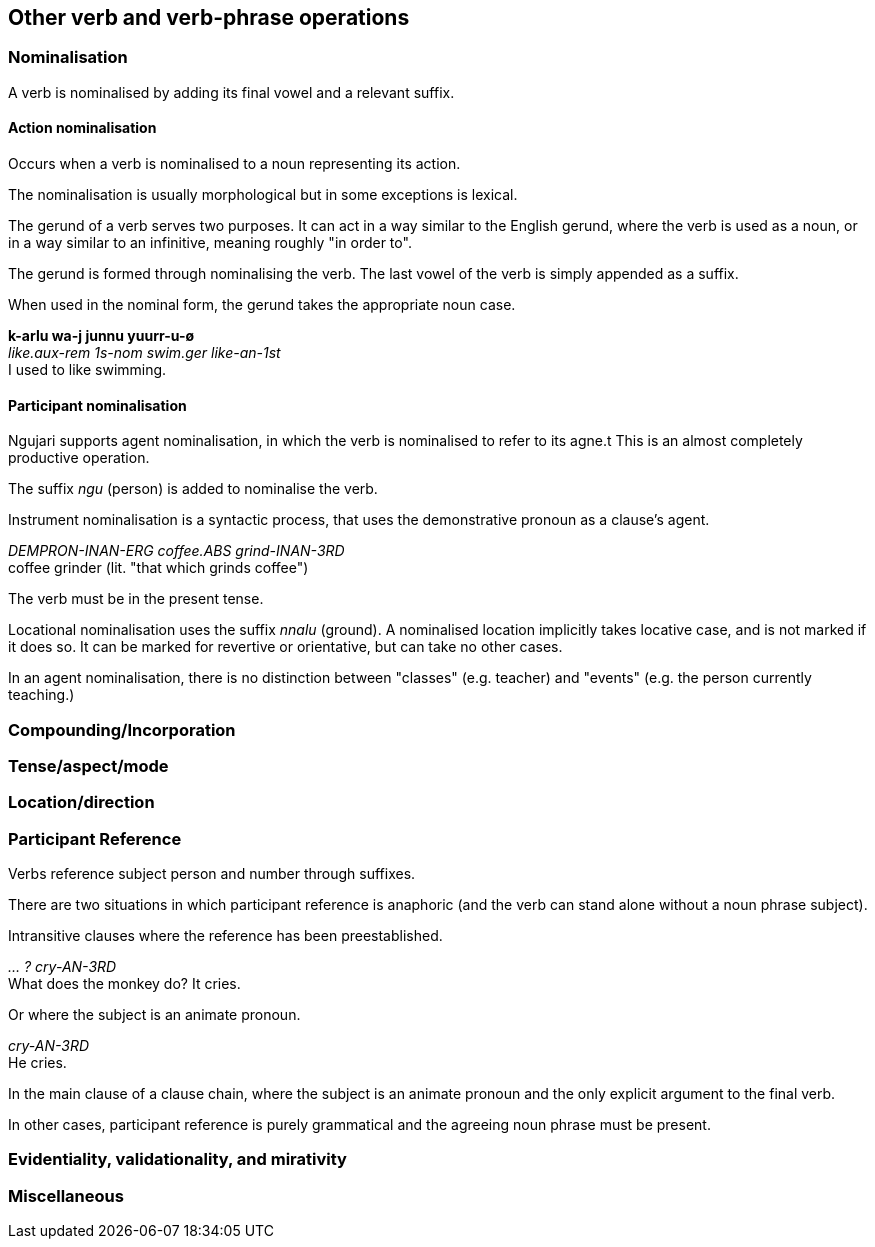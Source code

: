 == Other verb and verb-phrase operations

=== Nominalisation

A verb is nominalised by adding its final vowel and a relevant suffix.

==== Action nominalisation

Occurs when a verb is nominalised to a noun representing its action.

The nominalisation is usually morphological but in some exceptions is lexical.

The gerund of a verb serves two purposes. It can act in a way similar to
the English gerund, where the verb is used as a noun, or in a way
similar to an infinitive, meaning roughly "in order to".

The gerund is formed through nominalising the verb. The last vowel of
the verb is simply appended as a suffix.

When used in the nominal form, the gerund takes the appropriate noun
case.

====
*k-arlu wa-j junnu yuurr-u-ø* +
_like.aux-rem 1s-nom swim.ger like-an-1st_ +
I used to like swimming.
====

// maybe not, check clauses
// In the infinitive form, the gerund is placed before the verb's
// auxiliary.
//
// ====
// *parra k-a nni-j naarla wiirr-u-m* +
// _hunt.ger go.aux-pst 3s.an-nom there go-an-3rd_ +
// He went there to hunt.
// ====

==== Participant nominalisation

Ngujari supports agent nominalisation, in which the verb is nominalised to refer
to its agne.t This is an almost completely productive operation.

// TODO: add exceptions

The suffix _ngu_ (person) is added to nominalise the verb.

Instrument nominalisation is a syntactic process, that uses the demonstrative
pronoun as a clause's agent.

====
_DEMPRON-INAN-ERG coffee.ABS grind-INAN-3RD_ +
coffee grinder (lit. "that which grinds coffee")
====

// TODO: example of usage in a sentence

The verb must be in the present tense.

Locational nominalisation uses the suffix _nnalu_ (ground). A nominalised
location implicitly takes locative case, and is not marked if it does so. It can
be marked for revertive or orientative, but can take no other cases.

// TODO: change example in next line, it's from Describing Morphosyntax
In an agent nominalisation, there is no distinction between "classes" (e.g.
teacher) and "events" (e.g. the person currently teaching.)

=== Compounding/Incorporation

=== Tense/aspect/mode

=== Location/direction

=== Participant Reference

Verbs reference subject person and number through suffixes.

There are two situations in which participant reference is anaphoric (and the
verb can stand alone without a noun phrase subject).

Intransitive clauses where the reference has been preestablished.

====
_... ? cry-AN-3RD_ +
What does the monkey do? It cries.
====

Or where the subject is an animate pronoun.

====
_cry-AN-3RD_ +
He cries.
====

In the main clause of a clause chain, where the subject is an animate pronoun
and the only explicit argument to the final verb.

// TODO: see "car arrives" example

In other cases, participant reference is purely grammatical and the agreeing
noun phrase must be present.

=== Evidentiality, validationality, and mirativity

=== Miscellaneous
